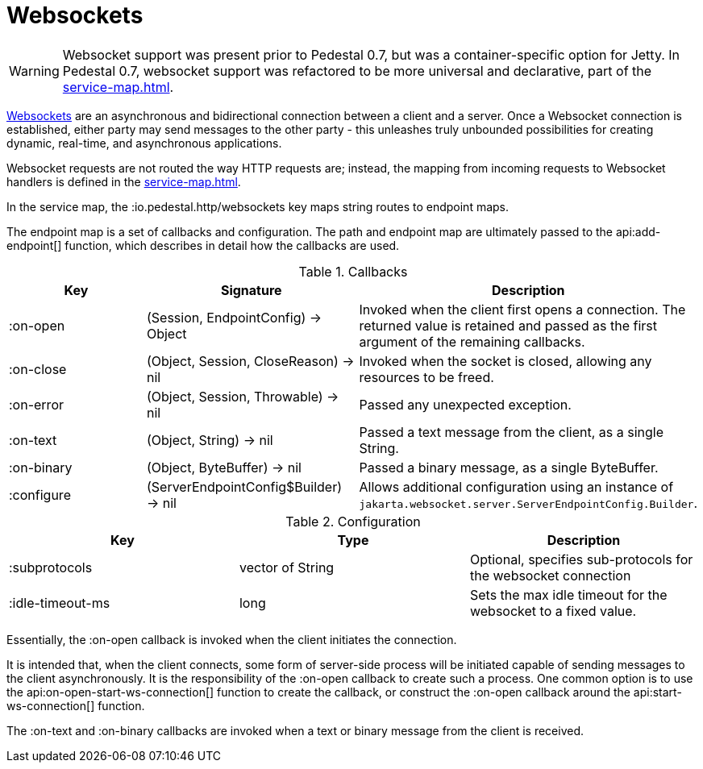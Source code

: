 = Websockets
:default_api_ns: io.pedestal.websocket

[WARNING]
====
Websocket support was present prior to Pedestal 0.7, but was a container-specific option for
Jetty. In Pedestal 0.7, websocket support was refactored to be more universal and declarative, part of
the xref:service-map.adoc[].
====

link:https://en.wikipedia.org/wiki/WebSocket[Websockets] are an asynchronous and bidirectional connection between a client and a server.  Once a Websocket connection is established, either
party may send messages to the other party - this unleashes truly unbounded possibilities for creating dynamic, real-time, and asynchronous applications.

Websocket requests are not routed the way HTTP requests are; instead, the mapping from incoming requests
to Websocket handlers is defined in the xref:service-map.adoc[].

In the service map, the :io.pedestal.http/websockets key
maps string routes to endpoint maps.

The endpoint map is a set of callbacks and configuration.  The path and endpoint map are ultimately passed to the api:add-endpoint[] function, which describes
in detail how the callbacks are used.

.Callbacks
|===
| Key | Signature | Description

| :on-open
| (Session, EndpointConfig) -> Object
| Invoked when the client first opens a connection.
  The returned value is retained and passed as the first argument of the remaining callbacks.

| :on-close
| (Object, Session, CloseReason) -> nil
| Invoked when the socket is closed, allowing any resources to be freed.

| :on-error
| (Object, Session, Throwable) -> nil
| Passed any unexpected exception.

| :on-text
| (Object, String) -> nil
| Passed a text message from the client, as a single String.

| :on-binary
| (Object, ByteBuffer) -> nil
| Passed a binary message, as a single ByteBuffer.

| :configure
| (ServerEndpointConfig$Builder) -> nil
| Allows additional configuration using an instance of `jakarta.websocket.server.ServerEndpointConfig.Builder`.


|===

.Configuration
|===
| Key | Type | Description

| :subprotocols
| vector of String
| Optional, specifies sub-protocols for the websocket connection

| :idle-timeout-ms
| long
| Sets the max idle timeout for the websocket to a fixed value.
|===

Essentially, the :on-open callback is invoked when the client initiates the connection.

It is intended that, when the client connects, some form of server-side process will be initiated
capable of sending messages to the client asynchronously.
It is the responsibility of the :on-open callback to create such a process.
One common option is to use the api:on-open-start-ws-connection[] function to create the callback, or
construct the :on-open callback around the api:start-ws-connection[] function.

The :on-text and :on-binary callbacks are invoked when a text or binary message from the client
is received.


